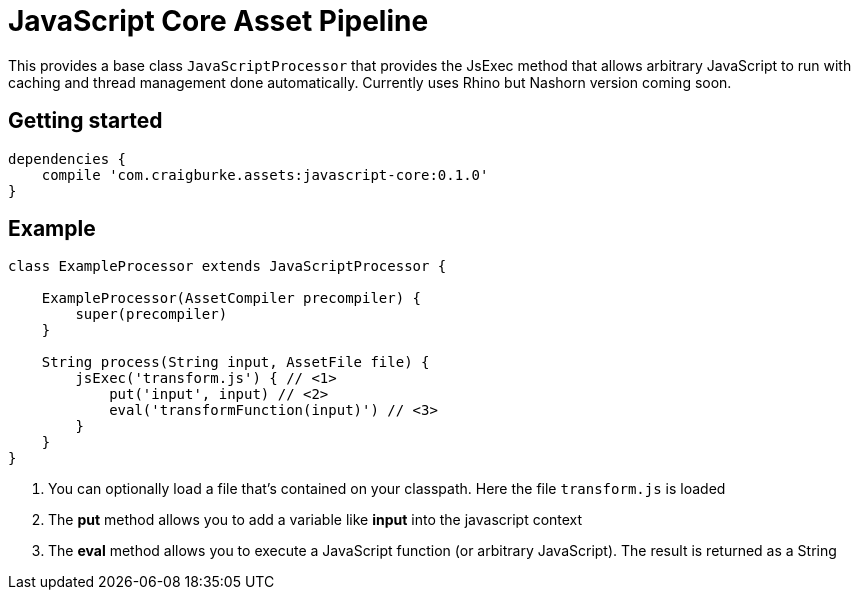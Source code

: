:version: 0.1.0

= JavaScript Core Asset Pipeline

This provides a base class `JavaScriptProcessor` that provides the JsExec method that allows arbitrary JavaScript to run
with caching and thread management done automatically. Currently uses Rhino but Nashorn version coming soon.

== Getting started

[source,groovy,subs='attributes']
----
dependencies {
    compile 'com.craigburke.assets:javascript-core:{version}'
}
----

== Example

[source,groovy,subs='attributes']
----
class ExampleProcessor extends JavaScriptProcessor {

    ExampleProcessor(AssetCompiler precompiler) {
        super(precompiler)
    }

    String process(String input, AssetFile file) {
        jsExec('transform.js') { // <1>
            put('input', input) // <2>
            eval('transformFunction(input)') // <3>
        }
    }
}
----
<1> You can optionally load a file that's contained on your classpath. Here the file `transform.js` is loaded
<2> The *put* method allows you to add a variable like *input* into the javascript context
<3> The *eval* method allows you to execute a JavaScript function (or arbitrary JavaScript). The result is returned as a String
